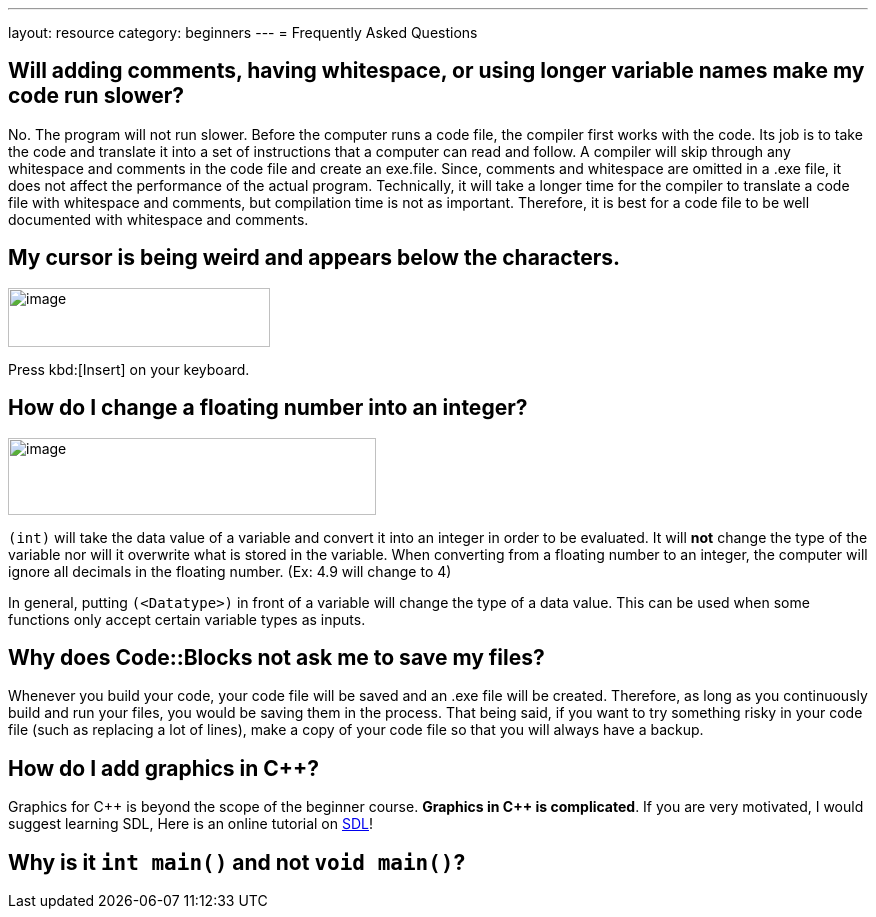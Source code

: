 ---
layout: resource
category: beginners
---
= Frequently Asked Questions

== Will adding comments, having whitespace, or using longer variable names make my code run slower?

No. The program will not run slower. Before the computer runs a code
file, the compiler first works with the code. Its job is to take the
code and translate it into a set of instructions that a computer can
read and follow. A compiler will skip through any whitespace and
comments in the code file and create an exe.file. Since, comments and
whitespace are omitted in a .exe file, it does not affect the
performance of the actual program. Technically, it will take a longer
time for the compiler to translate a code file with whitespace and
comments, but compilation time is not as important. Therefore, it is
best for a code file to be well documented with whitespace and comments.

== My cursor is being weird and appears below the characters.

[.right.text-center]
image::media/image3.png[image,width=262,height=59]

Press kbd:[Insert] on your keyboard.

== How do I change a floating number into an integer?

[.right.text-center]
image::media/image4.png[image,width=368,height=77]

`(int)` will take the data value of a variable and convert it into an
integer in order to be evaluated. It will *not* change the type of the
variable nor will it overwrite what is stored in the variable. When
converting from a floating number to an integer, the computer will
ignore all decimals in the floating number. (Ex: 4.9 will change to 4)

In general, putting `(<Datatype>)` in front of a variable will change
the type of a data value. This can be used when some functions only
accept certain variable types as inputs.

== Why does Code::Blocks not ask me to save my files?

Whenever you build your code, your code file will be saved and an .exe
file will be created. Therefore, as long as you continuously build and
run your files, you would be saving them in the process. That being
said, if you want to try something risky in your code file (such as
replacing a lot of lines), make a copy of your code file so that you
will always have a backup.

== How do I add graphics in {cpp}?

Graphics for {cpp} is beyond the scope of the beginner course. *Graphics
in {cpp} is complicated*. If you are very motivated, I would suggest
learning SDL, Here is an online tutorial on
http://lazyfoo.net/SDL_tutorials/[SDL]!

== Why is it `int main()` and not `void main()`?

